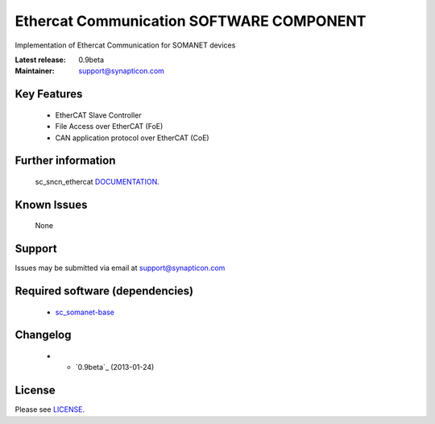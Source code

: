 Ethercat Communication SOFTWARE COMPONENT
.........................................
.. image:: http://forum.synapticon.com/Themes/MinimalistAndEffective_by_SMFSimple/images/logo.png

Implementation of Ethercat Communication for SOMANET devices

:Latest release: 0.9beta
:Maintainer: support@synapticon.com


Key Features
============

   * EtherCAT Slave Controller 
   * File Access over EtherCAT (FoE)
   * CAN application protocol over EtherCAT (CoE)  

Further information
=======

   sc_sncn_ethercat `DOCUMENTATION`_.

Known Issues
============

   None 

Support
=======

Issues may be submitted via email at support@synapticon.com

Required software (dependencies)
================================

  * `sc_somanet-base`_ 

Changelog
=======

  * * `0.9beta`_ (2013-01-24)

License
=======

Please see `LICENSE`_.


.. _DOCUMENTATION: http://synapticon.github.io/sc_sncn_ethercat/
.. _sc_somanet-base: https://github.com/synapticon/sc_somanet-base
.. _LICENSE: https://github.com/synapticon/sc_sncn_motorctrl_sin/blob/master/LICENSE.dox
